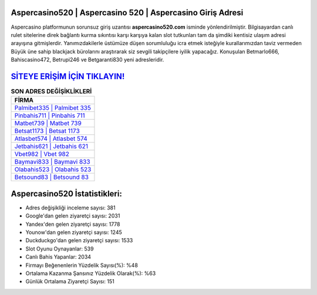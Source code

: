 ﻿Aspercasino520 | Aspercasino 520 | Aspercasino Giriş Adresi
===================================

.. image:: images/aspercasino-giris.jpg
   :width: 600
   
Aspercasino platformunun sorunsuz giriş uzantısı **aspercasino520.com** isminde yönlendirilmiştir. Bilgisayardan canlı rulet sitelerine direk bağlantı kurma sıkıntısı karşı karşıya kalan slot tutkunları tam da şimdiki kentisiz ulaşım adresi arayışına gitmişlerdir. Yanımızdakilerle üstümüze düşen sorumluluğu icra etmek isteğiyle kurallarımızdan taviz vermeden Büyük üne sahip  blackjack bürolarını araştırarak siz sevgili takipçilere iyilik yapacağız. Konuşulan Betmarlo666, Bahiscasino472, Betrupi246 ve Betgaranti830 yeni adresleridir.

`SİTEYE ERİŞİM İÇİN TIKLAYIN! <https://uclck.me/gonow>`_
==============

.. list-table:: **SON ADRES DEĞİŞİKLİKLERİ**
   :widths: 100
   :header-rows: 1

   * - FİRMA
   * - `Palmibet335 | Palmibet 335 <palmibet335-palmibet-335-palmibet-giris-adresi.html>`_
   * - `Pinbahis711 | Pinbahis 711 <pinbahis711-pinbahis-711-pinbahis-giris-adresi.html>`_
   * - `Matbet739 | Matbet 739 <matbet739-matbet-739-matbet-giris-adresi.html>`_	 
   * - `Betsat1173 | Betsat 1173 <betsat1173-betsat-1173-betsat-giris-adresi.html>`_	 
   * - `Atlasbet574 | Atlasbet 574 <atlasbet574-atlasbet-574-atlasbet-giris-adresi.html>`_ 
   * - `Jetbahis621 | Jetbahis 621 <jetbahis621-jetbahis-621-jetbahis-giris-adresi.html>`_
   * - `Vbet982 | Vbet 982 <vbet982-vbet-982-vbet-giris-adresi.html>`_	 
   * - `Baymavi833 | Baymavi 833 <baymavi833-baymavi-833-baymavi-giris-adresi.html>`_
   * - `Olabahis523 | Olabahis 523 <olabahis523-olabahis-523-olabahis-giris-adresi.html>`_
   * - `Betsound83 | Betsound 83 <betsound83-betsound-83-betsound-giris-adresi.html>`_
	 
Aspercasino520 İstatistikleri:
===================================	 
* Adres değişikliği inceleme sayısı: 381
* Google'dan gelen ziyaretçi sayısı: 2031
* Yandex'den gelen ziyaretçi sayısı: 1778
* Younow'dan gelen ziyaretçi sayısı: 1245
* Duckduckgo'dan gelen ziyaretçi sayısı: 1533
* Slot Oyunu Oynayanlar: 539
* Canlı Bahis Yapanlar: 2034
* Firmayı Beğenenlerin Yüzdelik Sayısı(%): %48
* Ortalama Kazanma Şansınız Yüzdelik Olarak(%): %63
* Günlük Ortalama Ziyaretçi Sayısı: 151
